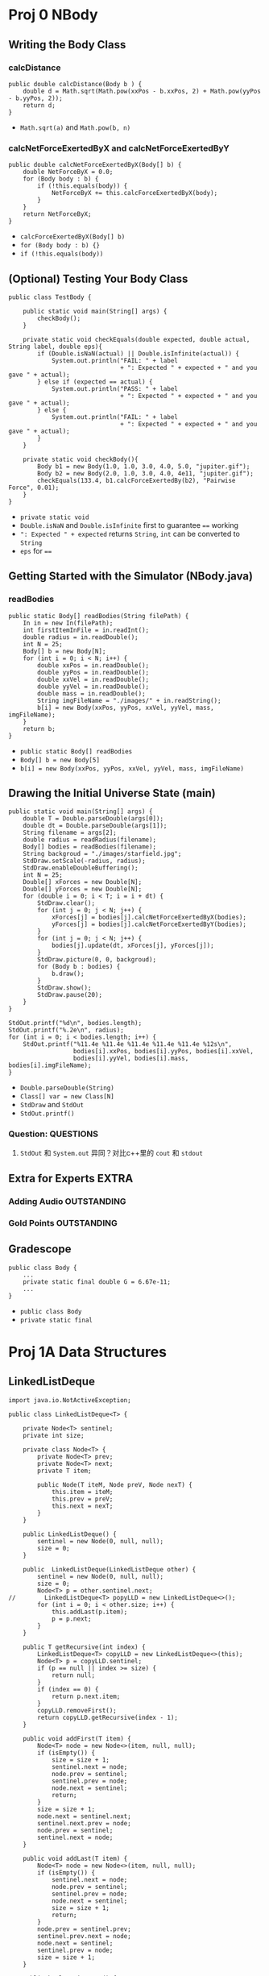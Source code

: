 * Proj 0 NBody
** Writing the Body Class
*** calcDistance
    #+begin_src java :classname 
      public double calcDistance(Body b ) {
          double d = Math.sqrt(Math.pow(xxPos - b.xxPos, 2) + Math.pow(yyPos - b.yyPos, 2));
          return d;
      }
    #+end_src 
    - ~Math.sqrt(a)~ and ~Math.pow(b, n)~ 
*** calcNetForceExertedByX and calcNetForceExertedByY
    #+begin_src java :classname 
      public double calcNetForceExertedByX(Body[] b) {
          double NetForceByX = 0.0;
          for (Body body : b) {
              if (!this.equals(body)) {
                  NetForceByX += this.calcForceExertedByX(body);
              }
          }
          return NetForceByX;
      }
    #+end_src 
    - ~calcForceExertedByX(Body[] b)~
    - ~for (Body body : b) {}~
    - ~if (!this.equals(body))~ 
** (Optional) Testing Your Body Class
  #+begin_src java :classname 
    public class TestBody {

        public static void main(String[] args) {
            checkBody();
        }

        private static void checkEquals(double expected, double actual, String label, double eps){
            if (Double.isNaN(actual) || Double.isInfinite(actual)) {
                System.out.println("FAIL: " + label
                                   + ": Expected " + expected + " and you gave " + actual);
            } else if (expected == actual) {
                System.out.println("PASS: " + label
                                   + ": Expected " + expected + " and you gave " + actual);
            } else {
                System.out.println("FAIL: " + label
                                   + ": Expected " + expected + " and you gave " + actual);
            }
        }

        private static void checkBody(){
            Body b1 = new Body(1.0, 1.0, 3.0, 4.0, 5.0, "jupiter.gif");
            Body b2 = new Body(2.0, 1.0, 3.0, 4.0, 4e11, "jupiter.gif");
            checkEquals(133.4, b1.calcForceExertedBy(b2), "Pairwise Force", 0.01);
        }
    }
  #+end_src 
  - ~private static void~
  - ~Double.isNaN~ and ~Double.isInfinite~ first to guarantee ~==~ working
  - ~": Expected " + expected~ returns ~String~, ~int~ can be converted to ~String~
  - ~eps~ for ~==~ 
** Getting Started with the Simulator (NBody.java)
*** readBodies
    #+begin_src java :classname 
      public static Body[] readBodies(String filePath) {
          In in = new In(filePath);
          int firstItemInFile = in.readInt();
          double radius = in.readDouble();
          int N = 25;
          Body[] b = new Body[N];
          for (int i = 0; i < N; i++) {
              double xxPos = in.readDouble();
              double yyPos = in.readDouble();
              double xxVel = in.readDouble();
              double yyVel = in.readDouble();
              double mass = in.readDouble();
              String imgFileName = "./images/" + in.readString();
              b[i] = new Body(xxPos, yyPos, xxVel, yyVel, mass, imgFileName);
          }
          return b;
      }
    #+end_src 
    - ~public static Body[] readBodies~
    - ~Body[] b = new Body[5]~
    - ~b[i] = new Body(xxPos, yyPos, xxVel, yyVel, mass, imgFileName)~ 
** Drawing the Initial Universe State (main)
   #+begin_src java :classname 
     public static void main(String[] args) {
         double T = Double.parseDouble(args[0]);
         double dt = Double.parseDouble(args[1]);
         String filename = args[2];
         double radius = readRadius(filename);
         Body[] bodies = readBodies(filename);
         String backgroud = "./images/starfield.jpg";
         StdDraw.setScale(-radius, radius);
         StdDraw.enableDoubleBuffering();
         int N = 25;
         Double[] xForces = new Double[N];
         Double[] yForces = new Double[N];
         for (double i = 0; i < T; i = i + dt) {
             StdDraw.clear();
             for (int j = 0; j < N; j++) {
                 xForces[j] = bodies[j].calcNetForceExertedByX(bodies);
                 yForces[j] = bodies[j].calcNetForceExertedByY(bodies);
             }
             for (int j = 0; j < N; j++) {
                 bodies[j].update(dt, xForces[j], yForces[j]);
             }
             StdDraw.picture(0, 0, backgroud);
             for (Body b : bodies) {
                 b.draw();
             }
             StdDraw.show();
             StdDraw.pause(20);
         }
     }

     StdOut.printf("%d\n", bodies.length);
     StdOut.printf("%.2e\n", radius);
     for (int i = 0; i < bodies.length; i++) {
         StdOut.printf("%11.4e %11.4e %11.4e %11.4e %11.4e %12s\n",
                       bodies[i].xxPos, bodies[i].yyPos, bodies[i].xxVel,
                       bodies[i].yyVel, bodies[i].mass, bodies[i].imgFileName);
     }
   #+end_src 
   - ~Double.parseDouble(String)~ 
   - ~Class[] var = new Class[N]~
   - ~StdDraw~ and ~StdOut~
   - ~StdOut.printf()~
*** Question:                                                     :QUESTIONS:
    1. ~StdOut~ 和 ~System.out~ 异同？对比c++里的 ~cout~ 和 ~stdout~ 
   
** Extra for Experts                                                  :EXTRA:
*** Adding Audio                                                :OUTSTANDING:
*** Gold Points                                                 :OUTSTANDING:
** Gradescope
   #+begin_src java :classname 
     public class Body {
         ...
         private static final double G = 6.67e-11;
         ...
     }
   #+end_src 
   - ~public class Body~
   - ~private static final~ 
* Proj 1A Data Structures
** LinkedListDeque 
   #+begin_src java :classname 
     import java.io.NotActiveException;

     public class LinkedListDeque<T> {

         private Node<T> sentinel;
         private int size;

         private class Node<T> {
             private Node<T> prev;
             private Node<T> next;
             private T item;

             public Node(T iteM, Node preV, Node nexT) {
                 this.item = iteM;
                 this.prev = preV;
                 this.next = nexT;
             }
         }

         public LinkedListDeque() {
             sentinel = new Node(0, null, null);
             size = 0;
         }

         public  LinkedListDeque(LinkedListDeque other) {
             sentinel = new Node(0, null, null);
             size = 0;
             Node<T> p = other.sentinel.next;
     //        LinkedListDeque<T> popyLLD = new LinkedListDeque<>();
             for (int i = 0; i < other.size; i++) {
                 this.addLast(p.item);
                 p = p.next;
             }
         }

         public T getRecursive(int index) {
             LinkedListDeque<T> copyLLD = new LinkedListDeque<>(this);
             Node<T> p = copyLLD.sentinel;
             if (p == null || index >= size) {
                 return null;
             }
             if (index == 0) {
                 return p.next.item;
             }
             copyLLD.removeFirst();
             return copyLLD.getRecursive(index - 1);
         }

         public void addFirst(T item) {
             Node<T> node = new Node<>(item, null, null);
             if (isEmpty()) {
                 size = size + 1;
                 sentinel.next = node;
                 node.prev = sentinel;
                 sentinel.prev = node;
                 node.next = sentinel;
                 return;
             }
             size = size + 1;
             node.next = sentinel.next;
             sentinel.next.prev = node;
             node.prev = sentinel;
             sentinel.next = node;
         }

         public void addLast(T item) {
             Node<T> node = new Node<>(item, null, null);
             if (isEmpty()) {
                 sentinel.next = node;
                 node.prev = sentinel;
                 sentinel.prev = node;
                 node.next = sentinel;
                 size = size + 1;
                 return;
             }
             node.prev = sentinel.prev;
             sentinel.prev.next = node;
             node.next = sentinel;
             sentinel.prev = node;
             size = size + 1;
         }

         public boolean isEmpty() {
             return size == 0;
         }

         public int size() {
             return size;
         }

         public void printDeque() {
             Node p = sentinel;
             for (int i = 0; i < size; i++) {
                 System.out.print(p.next.item + " ");
                 p = p.next;
             }

             System.out.println();
         }

         public T removeFirst() {
             if (isEmpty()) {
                 return null;
             }
             Node<T> first = sentinel.next;
             sentinel.next = first.next;
             first.next.prev = sentinel;
             size = size - 1;
             return first.item;
         }

         public T removeLast() {
             if (isEmpty()) {
                 return null;
             }
             Node<T> last = sentinel.prev;
             sentinel.prev = last.prev;
             last.prev.next = sentinel;
             size = size - 1;
             return last.item;
         }

         public T get(int index) {
             if (isEmpty() || index < 0) {
                 return null;
             }
             Node<T> p = sentinel;
             for (int i = 0; i < index + 1; i++) {
                 p = p.next;
             }
             return p.item;
         }
     }
   #+end_src 
** LLDTest
   #+begin_src java :classname 
     import org.junit.Test;
     import static org.junit.Assert.*;

     public class LLDTest {

         @Test
         public void getTest() {
             LinkedListDeque<Integer> llD = new LinkedListDeque<>();
             llD.addFirst(0);
             llD.addLast(1);
             assertEquals(1, (long) llD.removeLast());
             assertEquals(0, (long) llD.removeLast());
             llD.addLast(5);
             assertEquals(5, (long) llD.get(0));
         }

         @Test
         public void getRecursiveTest() {
             LinkedListDeque<Integer> llD = new LinkedListDeque<>();
             assertNull(llD.getRecursive(0));
             assertNull(llD.getRecursive(1));
             llD.addLast(0);
             assertEquals(0, (long) llD.getRecursive(0));
             llD.removeLast();
             assertNull(llD.getRecursive(0));
             llD.addFirst(1);
             assertEquals(1, (long) llD.getRecursive(0));
             llD.removeFirst();
             assertNull(llD.getRecursive(0));
         }
     }
   #+end_src 
** ArrayDeque
   #+begin_src java :classname 
     import java.util.TreeMap;

     public class ArrayDeque<T> {

         private T[] items;
         private int size;
         private int nextFirst;
         private int nextLast;
         private double ratio;

         public ArrayDeque() {
             size = 0;
             items = (T[]) new Object[8];
             nextFirst = 7;
             nextLast = 0;
             ratio = 0.25;
         }

         public ArrayDeque(ArrayDeque other) {
             items = (T[]) new Object[other.items.length];
             System.arraycopy(other.items, 0, items, 0, other.items.length);
             size = other.size;
             nextFirst = other.nextFirst;
             nextLast = other.nextLast;
             ratio = 0.25;
         }

         public void addFirst(T item) {
             items[nextFirst] = item;
             nextFirst = minusOne(nextFirst);
             size += 1;

             if (isFull()) {
                 this.resize(size * 2);
             }
         }

         public void addLast(T item) {
             items[nextLast] = item;
             nextLast = plusOne(nextLast);
             size += 1;

             if (isFull()) {
                 this.resize(size * 2);
             }
         }

         public int size() {
             return size;
         }

         public void printDeque() {
             for (int i = 0; i < size; i++) {
                 System.out.print(get(i) + " ");
             }
             System.out.println();
         }

         public T removeFirst() {
             if (isEmpty()) {
                 return null;
             }
             int index = plusOne(nextFirst);
             T x = items[index];
             items[index] = null;
             nextFirst = index;
             size -= 1;
             if (isWaste()) {
                 resize(items.length / 2);
             }
             return x;
         }

         public T removeLast() {
             if (isEmpty()) {
                 return null;
             }
             int index = minusOne(nextLast);
             T x = items[index];
             items[index] = null;
             nextLast = index;
             size -= 1;
             if (isWaste()) {
                 resize(items.length / 2);
             }
             return x;
         }

         public T get(int index) {
             if (index < 0 || index >= size) {
                 return  null;
             }
             return items[plusOne(index + nextFirst)];
         }

         private void resize(int capacity) {

             T[] newItems = (T []) new Object[capacity];
             int firstSize = items.length - nextFirst - 1;
             int start = plusOne(nextFirst);
             int secondSize = nextLast;

             if (isFull()) {
                 if (nextFirst == nextLast - 1) {
                     System.arraycopy(items, start, newItems, 0, firstSize);
                     System.arraycopy(items, 0, newItems, firstSize, secondSize);
                 } else {
                     System.arraycopy(items, start, newItems, 0, size);
                 }
             }

             if (isWaste()) {
                 if (nextLast > nextFirst) {
                     System.arraycopy(items, start, newItems, 0, size);
                 } else {
                     System.arraycopy(items, start, newItems, 0, firstSize);
                     System.arraycopy(items, 0, newItems, firstSize, secondSize);
                 }
             }

             nextFirst = capacity - 1;
             nextLast = size;
             items = newItems;
         }

         public Object[] items() {
             return items;
         }

         public int nextFirst() {
             return nextFirst;
         }

         public int nextLast() {
             return nextLast;
         }

         public int itemsLength() {
             return items.length;
         }

         private int minusOne(int index) {
             return (index + items.length - 1) % items.length;
         }

         private int plusOne(int index) {
             return (index + 1) % items.length;
         }

         public boolean isEmpty() {
             return size == 0;
         }

         private boolean isFull() {
             return size == items.length;
         }

         private boolean isWaste() {
             return items.length >= 16 && (float) size / items.length < ratio;
         }
     }
   #+end_src 

** ADTest
   #+begin_src java :classname 
     import org.junit.Test;
     import static org.junit.Assert.*;

     public class ADTest {
         @Test
         public void constructorTest() {
             ArrayDeque<String> aD = new ArrayDeque<>();
             assertEquals(8,  aD.itemsLength());
             assertEquals(7, aD.nextFirst());
             assertEquals(0, aD.nextLast());
             ArrayDeque<String> newaD = new ArrayDeque<>(aD);
             assertEquals(aD.itemsLength(), newaD.itemsLength());
             assertEquals(aD.nextFirst(), newaD.nextFirst());
             assertEquals(aD.nextLast(), newaD.nextLast());
             assertArrayEquals(aD.items(), newaD.items());
             assertNotEquals(aD, newaD);
         }
         @Test
         public void addTest() {
             ArrayDeque<Integer> aD = new ArrayDeque<>();
             assertNull(aD.get(0));
             aD.addFirst(1);
             aD.addFirst(0);
             aD.addLast(2);
             Integer[] expect = {2, null, null, null, null, null, 0, 1};
             assertArrayEquals(expect, aD.items());
             assertEquals(5, aD.nextFirst());
             assertEquals(1, aD.nextLast());
             assertEquals(3, aD.size());
         }
         @Test
         public void removeTest() {
             ArrayDeque<Integer> aD = new ArrayDeque<>();
             assertNull(aD.removeFirst());
             assertNull(aD.removeLast());
             for (int i = 0; i < 7; i++) {
                 aD.addLast(i);
             }
             assertEquals(0, (long) aD.removeFirst());
             assertEquals(6, (long) aD.removeLast());
             Integer[] expect = {null, 1, 2, 3, 4, 5, null, null};
             assertArrayEquals(expect, aD.items());
             assertEquals(0, aD.nextFirst());
             assertEquals(6, aD.nextLast());
             assertEquals(5, aD.size());
         }
         @Test
         public void resizeTestF() {

             /* always addLast to full */
             ArrayDeque<Integer> aD1 = new ArrayDeque<>();
             for (int i = 0; i < 8; i++) {
                 aD1.addLast(i);
             }
             Integer[] expectF = {0, 1, 2, 3, 4, 5, 6, 7, null, null,
                     null, null, null, null, null, null};
             assertArrayEquals(expectF, aD1.items());
             aD1.addLast(8);
             expectF[8] = 8;
             assertArrayEquals(expectF, aD1.items());
             assertEquals(15, aD1.nextFirst());
             assertEquals(9, aD1.nextLast());
             assertEquals(9, aD1.size());

             /* always addFirst to full */
             ArrayDeque<Integer> aD2 = new ArrayDeque<>();
             for (int i = 7; i >= 0; i--) {
                 aD2.addFirst(i);
             }
             aD2.addLast(8);
             assertArrayEquals(aD1.items(), aD2.items());
             assertEquals(aD1.nextFirst(), aD2.nextFirst());
             assertEquals(aD1.nextLast(), aD2.nextLast());
             assertEquals(aD1.size(), aD2.size());

             /* addLast and addFirst (nextFirst = nextLast - 1) to full */
             ArrayDeque<Integer> aD3 = new ArrayDeque<>();
             for (int i = 3; i >= 0; i--) {
                 aD3.addFirst(i);
             }
             for (int i = 4; i < 8; i++) {
                 aD3.addLast(i);
             }
             aD3.addLast(8);
             assertArrayEquals(aD1.items(), aD3.items());
             assertEquals(aD1.nextFirst(), aD3.nextFirst());
             assertEquals(aD1.nextLast(), aD3.nextLast());
             assertEquals(aD1.size(), aD3.size());
         }

         @Test
         public void resizeTestW() {

             Integer[] expectF = {0, 1, 2, 3, 4, 5, 6, 7, 8, null,
                     null, null, null, null, null, null};
             ArrayDeque<Integer> aD3 = new ArrayDeque<>();
             for (int i = 0; i < 9; i++) {
                 aD3.addLast(i);
             }

             /* nextFirst = 15 to waste, copy left */
             Integer[] expectW = {0, 1, 2, null, null, null, null, null};
             ArrayDeque<Integer> aD4 = new ArrayDeque<>(aD3);
             for (int i = 0; i < 6; i++) {
                 aD4.removeLast();
             }
             assertArrayEquals(expectW, aD4.items());
             assertEquals(3, aD4.size());
             assertEquals(3, aD4.nextLast());
             assertEquals(7, aD4.nextFirst());

             /* nextLast = 0 to waste, copy right */
             ArrayDeque<Integer> aD5 = new ArrayDeque<>(aD3);
             for (int i = 0; i < 3; i++) {
                 aD5.addFirst(2 - i);
                 expectF[15 - i] = 2 - i;
             }
             assertArrayEquals(expectF, aD5.items());
             for (int i = 0; i < 9; i++) {
                 aD5.removeLast();
             }
             assertArrayEquals(expectW, aD5.items());
             assertEquals(3, aD5.size());
             assertEquals(3, aD5.nextLast());
             assertEquals(7, aD5.nextFirst());

             /* nextLast != 0 and nextFirst !=0
             and nextFirst > nextLast, copy two sides */
             ArrayDeque<Integer> aD6 = new ArrayDeque<>(aD3);
             for (int i = 0; i < 2; i++) {
                 aD6.addFirst(1 - i);
                 expectF[15 - i] = 1 - i;
             }
             expectF[13] = null;
             assertArrayEquals(expectF, aD6.items());
             for (int i = 0; i < 8; i++) {
                 aD6.removeLast();
             }
             expectW[2] = 0;
             assertArrayEquals(expectW, aD6.items());
             assertEquals(3, aD6.size());
             assertEquals(3, aD6.nextLast());
             assertEquals(7, aD6.nextFirst());

             /* nextLast != 0 and nextFirst !=0
             and nextFirst < nextLast, copy middle */
             ArrayDeque<Integer> aD7 = new ArrayDeque<>(aD3);
             for (int i = 0; i < 6; i++) {
                 aD7.removeFirst();
             }
             expectW[0] = 6;
             expectW[1] = 7;
             expectW[2] = 8;
             assertArrayEquals(expectW, aD7.items());
             assertEquals(3, aD7.size());
             assertEquals(3, aD7.nextLast());
             assertEquals(7, aD7.nextFirst());
         }
     }
   #+end_src 
* Project 1B Applying and Testing Data Structures version 1.0

